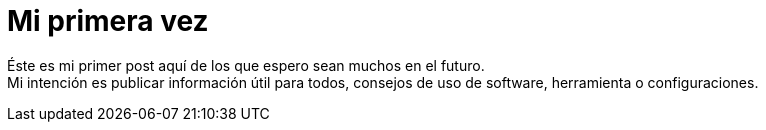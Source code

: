 = Mi primera vez
:published_at: 2016-06-08

Éste es mi primer post aquí de los que espero sean muchos en el futuro. +
Mi intención es publicar información útil para todos, consejos de uso de software, herramienta o configuraciones.